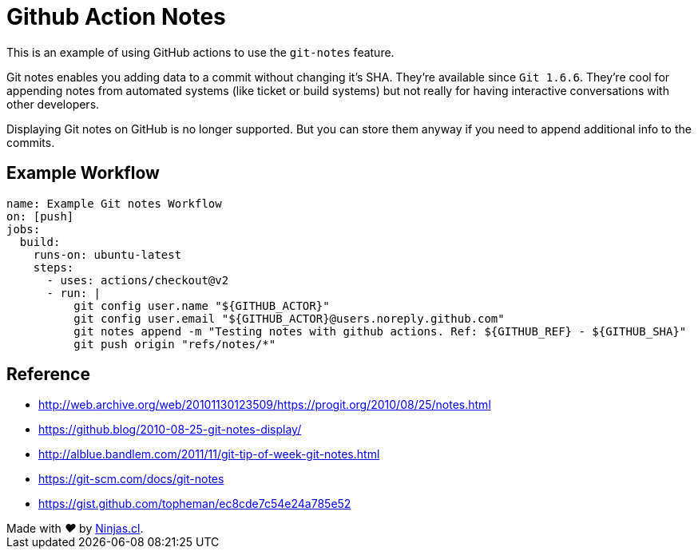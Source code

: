 # Github Action Notes

This is an example of using GitHub actions
to use the `git-notes` feature.

Git notes enables you adding data to a commit without changing it's SHA. They're available since `Git 1.6.6`. They’re cool for appending notes from automated systems (like ticket or build systems) but not really for having interactive conversations with other developers.

Displaying Git notes on GitHub is no longer supported.
But you can store them anyway if you need to append
additional info to the commits.

## Example Workflow

```yml
name: Example Git notes Workflow
on: [push]
jobs:
  build:
    runs-on: ubuntu-latest
    steps:
      - uses: actions/checkout@v2
      - run: |
          git config user.name "${GITHUB_ACTOR}"
          git config user.email "${GITHUB_ACTOR}@users.noreply.github.com"
          git notes append -m "Testing notes with github actions. Ref: ${GITHUB_REF} - ${GITHUB_SHA}"
          git push origin "refs/notes/*"
```

## Reference

- http://web.archive.org/web/20101130123509/https://progit.org/2010/08/25/notes.html

- https://github.blog/2010-08-25-git-notes-display/

- http://alblue.bandlem.com/2011/11/git-tip-of-week-git-notes.html

- https://git-scm.com/docs/git-notes

- https://gist.github.com/topheman/ec8cde7c54e24a785e52

++++
Made with <i class="fa fa-heart">&#9829;</i> by <a href="https://ninjas.cl" target="_blank">Ninjas.cl</a>.
++++